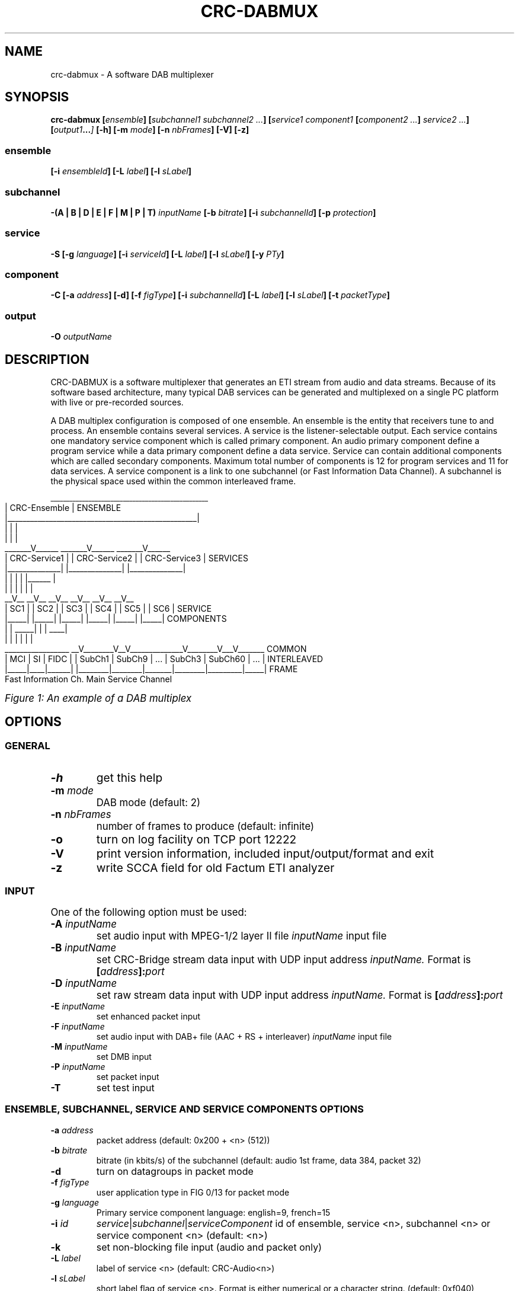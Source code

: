 .\" Process this file with
.\" groff -t -man -Tascii DabMux.1
.\" groff -t -man DabMux.1 > DabMux.ps
.\"
.TH CRC-DABMUX 1 "2006-2010" "\(co Communications Research Centre Canada" "User Manual"
.SH NAME
crc-dabmux \- A software DAB multiplexer

.SH SYNOPSIS
.B  crc-dabmux
.BI [ ensemble ]
.BI [ "subchannel1 subchannel2 ..." ]
.BI [ "service1 component1 " [ "component2 ..." ] " service2 ..."]
.BI [ output1 ... ]
.B  [-h]
.BI [-m " mode"]
.BI [-n " nbFrames"]
.B  [-V]
.B  [-z]

.SS ensemble
.BI [-i " ensembleId"]
.BI [-L " label"]
.BI [-l " sLabel"]

.SS subchannel
.B  -(A | B | D | E | F | M | P | T)
.I  inputName
.BI [-b " bitrate"]
.BI [-i " subchannelId"]
.BB [-k]
.BI [-p " protection"]

.SS service
.B  -S
.BI [-g " language"]
.BI [-i " serviceId"]
.BI [-L " label"]
.BI [-l " sLabel"]
.BI [-y " PTy"]

.SS component
.B  -C
.BI [-a " address"]
.B  [-d]
.BI [-f " figType"]
.BI [-i " subchannelId"]
.BI [-L " label"]
.BI [-l " sLabel"]
.BI [-t " packetType"]

.SS output
.BI -O " outputName"

.SH DESCRIPTION
CRC-DABMUX is a software multiplexer that generates an ETI stream from audio and data streams. Because of its software based architecture, many typical DAB services can be generated and multiplexed on a single PC platform with live or pre-recorded sources.

A DAB multiplex configuration is composed of one ensemble. An ensemble is the entity that receivers tune to and process. An ensemble contains several services. A service is the listener-selectable output. Each service contains one mandatory service component which is called primary component. An audio primary component define a program service while a data primary component define a data service. Service can contain additional components which are called secondary components. Maximum total number of components is 12 for program services and 11 for data services. A service component is a link to one subchannel (or Fast Information Data Channel). A subchannel is the physical space used within the common interleaved frame. 

.bp
.KS
.cs R 20
.ps -1
.nf
                     __________________________________________________
                    |                   CRC-Ensemble                   |  ENSEMBLE
                    |__________________________________________________|
                            |                 |                 |
                            |                 |                 |
                     _______V______    _______V______    _______V______ 
                    | CRC-Service1 |  | CRC-Service2 |  | CRC-Service3 |  SERVICES
                    |______________|  |______________|  |______________|
                       |        |        |        | |______         |
                       |        |        |        |        |        |
                     __V__    __V__    __V__    __V__    __V__    __V__ 
                    | SC1 |  | SC2 |  | SC3 |  | SC4 |  | SC5 |  | SC6 |  SERVICE
                    |_____|  |_____|  |_____|  |_____|  |_____|  |_____|  COMPONENTS
                       |        |   _____|        |        |    ____|
                       |        |  |              |        |   |
 _________________   __V________V__V______________V________V___V_______   COMMON
| MCI | SI | FIDC | | SubCh1 | SubCh9 |  ...  | SubCh3 | SubCh60 | ... |  INTERLEAVED
|_____|____|______| |________|________|_______|________|_________|_____|  FRAME
Fast Information Ch.                 Main Service Channel
.fi
.ps
.cs R

.I Figure 1: An example of a DAB multiplex
.KE

.SH OPTIONS
.
.SS GENERAL
.TP
.B -h
get this help
.
.TP
.BI -m " mode"
DAB mode (default: 2)
.
.TP
.BI -n " nbFrames"
number of frames to produce (default: infinite)
.
.TP
.B -o
turn on log facility on TCP port 12222
.
.TP
.B -V
print version information, included input/output/format and exit
.
.TP
.B -z
write SCCA field for old Factum ETI analyzer

.SS INPUT
One of the following option must be used:
.TP
.BI -A " inputName"
set audio input with MPEG-1/2 layer II file
.I inputName
input file
.
.TP
.BI -B " inputName"
set CRC-Bridge stream data input with UDP input address
.I inputName.
Format is
.BI [ address ]: port
.
.TP
.BI -D " inputName"
set raw stream data input with UDP input address
.I inputName.
Format is
.BI [ address ]: port
.
.TP
.BI -E " inputName"
set enhanced packet input
.
.TP
.BI -F " inputName"
set audio input with DAB+ file (AAC + RS + interleaver)
.I inputName
input file
.
.TP
.BI -M " inputName"
set DMB input
.
.TP
.BI -P " inputName"
set packet input
.
.TP
.B -T
set test input

.SS ENSEMBLE, SUBCHANNEL, SERVICE AND SERVICE COMPONENTS OPTIONS
.TP
.BI -a " address"
packet address (default: 0x200 + <n> (512))
.
.TP
.BI -b " bitrate"
bitrate (in kbits/s) of the subchannel (default: audio 1st frame, data 384, packet 32)
.
.TP
.B -d
turn on datagroups in packet mode
.
.TP
.BI -f " figType"
user application type in FIG 0/13 for packet mode
.
.TP
.BI -g " language"
Primary service component language: english=9, french=15
.
.TP
.BI -i " id"
.IR service | subchannel | serviceComponent
id of ensemble, service <n>, subchannel <n> or service component <n> (default: <n>)
.
.TP
.B -k
set non-blocking file input (audio and packet only)
.
.TP
.BI -L " label"
label of service <n> (default: CRC-Audio<n>)
.
.TP
.BI -l " sLabel"
short label flag of service <n>. Format is either numerical or a character string. (default: 0xf040)
.
.TP
.BI -p " protection"
protection level (default: 3)
.
.TP
.BI -t " type"
.br
audio/data service component type (default: 0)
.br
audio: foreground=0, background=1, multi-channel=2
.br
data: unspecified=0, TMC=1, EWS=2, ITTS=3, paging=4, TDC=5, IP=59, MOT=60, proprietary=61
.
.TP
.BI -y " PTy"
Primary service component program type international code

.SS OUTPUT
.TP
.BI -O " outputName"
name of the output in URL format, i.e.
.IR scheme ://[ address ][: port ][ path ][? query ]
where
.I scheme
is
.RI ( raw | udp | tcp | file | fifo | simul )

.SH USAGE
A multiplex configuration is composed of subchannels, services, service components, outputs and general options. Subchannels must be defined before being referenced by a service component. Services component must be defined within the service they are associated with.

To easily build a multiplex configuration, ensemble options must be defined first. Then subchannels should be defined, followed with services. For each service, its associated service components must be defined when it is defined. Then, outputs should be defined and finally, general options can be appended.

For any numerical option, the value format can be in decimal (e.g. 26), hexadecimal (starting with 0x, e.g. 0x1a) or octal (starting with zero, e.g. 032).

Labels and short labels containing space characters should be double-quoted (e.g. "CRC Ensemble")

A short label is a 16 bits flag field that indicates which of the characters of the label are to be displayed in an abbreviated form. MSB bit is associated with first label character. A binary value of 0 means that the associated character should not be displayed and a value of 1 activate the display. A maximum of 8 bits shall be set. Short label value could also be entered by text. In this case, a flag field will be extrated by comparing label with short label. (e.g. label="CRC Service", short label="Service" or short label=0x0f70)

.SS ENSEMBLE
Ensemble options must be defined prior to any subchannel, service and service component.
.RB "Label (" -L "), short label (" -l " and ensemble identifier (" -i " are available options. Ensemble identifier is a 16 bits number divided in two part. First 4 most significant bits are country identifier and last 12 bits are ensemble reference. Country identifier should not be set to 0.

.SS SUBCHANNEL (INPUT)
Subchannels are defined through software input. Common options are
.I bitrate
.RB ( -b ),
.I subchannel identifier
.RB ( -i ") and "
.I protection
.RB ( -p ).
Bitrate must be 8 kbits/s multiple. For audio input, look at table 7 in subclause 6.2 of ETSI - EN 300 401 for allowed bitrates. Subchannel identifier shall range from 0 to 63. Protection is between 1 and 5 for audio input and between 1 and 4 for data input. Only UEP is supported for MPEG-1/2 layer II audio subchannels and EEP-A for all other subchannels. Input format is chosen between
.RB "audio (" -A "), data (" -D "), enhanced packet mode (" -E "), dmb (" -M "), packet mode (" -P ") and test (" -T ).

.I NOTE: all input type might not be supported. Option -V lists supported inputs.

.TP
.BI "-A " inputName
MPEG audio input. File format must conforms to subclause 7 of ETSI - EN 300 401 (i.e with ScF-CRC, FPAD or XPAD  and no padding bytes). MPEG-1 layer II at 48kHz sampling rate and MPEG-2 layer II at 24kHz are supported. The 
.I inputName
format is directly the file name.
.RS
Example:
.IP \(bu
.I -A audio.mpg
.RE

.TP
.BI "-D " inputName
Data DAB stream mode input. Uses CRC-Dr.Bridge for subchannel framing.
.I InputName
is a URL with supported scheme are
.IR UDP " and " SLIP.
This input can also be used with
.I PRBS
scheme, without any framing.
.RS
Examples:
.IP \(bu
.I -D udp://224.8.9.9:1234
.IP \(bu
.I -D slip://:1234
.IP \(bu
.I -D prbs://:0x110
.RE

.TP
.BI "-E " inputName
DAB enhanced packet mode input. Input stream must follow same rules as with DAB packet mode input. 192 Reed-Solomon error correction RS(204,188) codes are added after every 2256 input data bytes. 24 bytes null packets is added when needed.
.I inputName
is directly the file name.

.TP
.BI "-M " inputName
DAB MPEG-2 TS input, also known as DMB.
.I InputName
is a URL with UDP as default and unique input scheme.
.RS
Examples:
.IP \(bu
.I -M udp://:1234
.IP \(bu
.I -M 224.8.8.8:1234
.RE

.TP
.BI "-P " inputName
DAB packet mode input. Input stream must conforms to subclause 5.3.2 of ETSI - EN 300 401. The
.I inputName
is directly the file name. Flag
.B -k
should be set for pipe input. If packets contain DAB datagroups, then
.B -d
flag should be set. Component type is set with 
.BI "-t " type
option while FIG 0/13 is set with
.BI "-f " figType
options. If input packet is bigger than available space at the end of the current frame, it will start next frame and current frame is padded with 24 bytes null packets. If there is not enough input packet available to complete current frame, it is fill with 24 bytes null packets.
.RS
Examples:
.IP \(bu
.I -P input.bws -t 60 -d
.IP \(bu
.I -P ipstream -k -t 59 -d
.RE

.TP
.BI -T
Data DAB stream mode CRC test internal input. Generates a well-know byte stream for debugging purpose. Each DAB logical frame is composed of a sequence of 8 bits number from 0 to 255. First 4 bytes are replaced with a 32 bits frame counter in big endian mode.
.RS
Example:
.IP \(bu
.I -T
.RE

.SS SERVICE
A new service is added every time option
.I -S
is used. Options are
.I language
.RB ( -g ),
.I service identifier
.RB ( -i ),
.I label
.RB ( -L ),
.I short label
.RB ( -l ") and "
.I program type
.RB ( -y ).
Service identifier is 16 bits encoded for audio services and 32 bits encoded for data services. Program type (PTy) specified the international code found in table of RBDS PTY codes in table 13 of ETSI - TS 101 756.

.SS SERVICE COMPONENT
Service components are added with option (
.B -C
). As they are part of one service, they must be defined within a service definition, i.e. after option (
.B -S
) and its sub options. The
.I subchannel identifier
.RB ( -i )
is a common option of all types of components. For audio components,
.I type
.RB ( -t )
can be used to set foreground, background or multi-channel stream. By default, it is foreground. For packet component, options
.I packet address
.RB ( -a ),
datagroups
.RB ( -d ),
.I fig type,
.RB ( -f ),
.I subchannel identifier
.RB ( -i "), and "
.I packet type
.RB ( -t )
are available.

.SS OUTPUT
Output are defined with option
.B -O
followed with the
.I output name.
The maximum number of allowed output is not defined. If there is no output defined, a simulation output is automatically created.
.I Output name
follows the
.I URL
schemes 
.IR raw , " udp" , " tcp" , " file" " or " simul ". " Raw
scheme is used with a E1 communication card for creating a G.703 stream. For UDP scheme, one ETI frame per UDP datagram is inserted, without the padding. With TCP scheme, each frame is preceded with a 16 bits integer telling the frame size in bytes. This number is in little-endian byte order. Same format is used with file output, except that a 32 bits integer is inserted at the beginning of the file. This number indicates number of frame in the file. This number is in little-endian byte order.

.SS GENERAL
The software can be called with
.I help
.RB ( -h )
option to get a brief online help or with
.I version
.RB ( -V )
option to get information. DAB
.I mode
.RB ( -m )
can be set between 1 and 4. Default mode is 2. A limited
.I number of frames
.RB ( -n )
to produce can be choose, otherwise the software will produces an unlimited number of ETI frames. A special option
.RB ( -z )
is available to remove false SCCA field error reports with an old version of Factum ETI analyser. Option
.RB ( -o )
is used to turn on LOG facility.

.SS URL
Most input and output resources are defined through URLs. Uniform Resource Locator (URL) is a standard way to reference resource location. URL format is:
.RI [ scheme ://][ address ][: port ][ path ][? query ].
Scheme indicates the protocol to access the resource. 

.I NOTE: all URL types might not be supported. Option -V lists supported URLs.

.TP
.B raw://address
Write interface for network card low level access. Interface name is specified with
.I path.
.RS
Example:
.IP \(bu
.I raw://hdlc0
.RE

.TP
.B file://path
Read/write to/from a local file with file name
.I path.
In *NIX, add an additional / for accessing root while on Windows, use path starting with C:\e.
.RS
Examples:
.IP \(bu
.I file://audiofile.mp2
.IP \(bu
.I file:///root
.IP \(bu
.I file://c:\ewinroot
.RE

.TP
.B udp://[address][:port]
Receive/send UDP packets from/to a client at a specified IP
.IR address " and " port .
Can be any unicast or multicast address. When resource is an input, if address is multicast, it is used to join group, otherwise address is used to choose a specific network card when there is more than one. No input address means wait packets from any network interface. When resource is an output, address is always a destination. When it is not specified, destination is local address.
.RS
Examples:
.IP \(bu
.I udp://224.8.9.10:1234
.IP \(bu
.I udp://:1234
.RE

.TP
.B slip://[address]:port]
SLIP is a packet framing protocol over TCP. It is conform to RFC1055. It follows same rules as TCP for naming convention.
.RS
Example:
.IP \(bu
.I slip://:1234
.RE

.TP
.B prbs://:port
PRBS is used for testing purpose. It is an internal input that generates a pseudo-random binary sequence. Stream is generated form the output of a feedback shift register which polynomial is specified by the user. Register is reseted at the beginning of each DAB logical frame.
.RS
Example:
.IP \(bu
.I prbs://:0x110
.RE

.TP
.B simul://
This scheme is an simulation output. Drop the stream and add a 24 ms delay between each write operation.

.SS LOGS
Output logs can be accessed through TCP socket on port 12222. Use option
.RB ( -o )
to turn on LOGS. Every line start with
.RI < prio >
, where
.I prio
is the message priority. Priority codes can be found in the following table.
.TS
tab(&), box;
| c | c | c |
| l | c | l |.
Mnemonic & Value & Description
_
_
EMERG   & 0 & system is unusable
_
ALERT   & 1 & action must be taken immediately
_
CRIT    & 2 & critical conditions
_
ERR     & 3 & error conditions
_
WARNING & 4 & warning conditions
_
NOTICE  & 5 & normal but significant condition
_
INFO    & 6 & informational
_
DBG     & 7 & debug-level messages
.TE

.I Figure 2: Message logs priority chart

.SH EXAMPLES
.TP
Encode one (1) audio file with default options
.ul 1
crc-dabmux -A filename -S -C -O file://output

.TP
Encode one (1) audio file with user defined labels
crc-dabmux -A filename -S -L "Service Label" -C -L "Component Label" -O file://output

.TP
Encode one (1) audio file with user defined subchannel options, i.e. 192 kbits/s @ protection 4
crc-dabmux -A filename -b 192 -p 4 -S -C -O file://output

.TP
Encode one (1) audio file and one (1) data stream
crc-dabmux -A filename -S -C -D 224.8.8.8:1234 -S -C -O file://output

.TP
Encode one (1) broadcast website (BWS) file
crc-dabmux -P filename.bws -b 64 -t 60 -S -C -O file://output

.TP
Encode a complex multiplex
crc-dabmux \\
.RS
.RS
-A audio.mp2 -b 192 -i 0 -p 4 \\
.br
-P pipe1 -k -b 312 -i 1 -p 4 \\
.br
-P data1.bws -b 64 -i 2 -p 3 \\
.br
-E data2.ss -b 96 -i 3 -p 4 \\
.br
.M udp://224.8.8.8:1234 -b 256 -i 4 -p 4 \\
.br
-S -L CRC-Karaoke -l 4064 -i 80 \\
.RS
-C -i 0 \\
.br
-C -i 2 \\
.RE
-S -L "CRC-IP Tunneling" -l 4080 -i 81 \\
.RS
-C -i 1 \\
.RE
-S -L CRC-WebSite -l 0x0fe0 -i 82 \\
.RS
-C -i 2 \\
.RE
-S -L "CRC-Slide Show" -l SlideShow -i 83 \\
.RS
-C -i 3 \\
.RE
-S -L CRC-DMB -l 07000 -i 84 \\
.RS
-C -i 4 \\
.RE
-O raw://hdlc0 -m 2
.RE

.SH CONFORMING TO
ETSI: EN 300 401 V1.3.3 (May 2001).
.I Radio Broadcasting Systems;
.I Digital Audio Broadcasting (DAB) to mobile, portable and fixed receivers.
.PP
ETSI: ETS 300 799 1st edition (September 1997).
.I Digital Audio Broadcasting (DAB);
.I Distribution interfaces;
.I Ensemble Transport Interface (ETI).
.PP
ETSI: TS 102 427 V1.1.1 (July 2005).
.I Digital Audio Broadcasting (DAB);
.I Data Broadcasting - MPEG-2 TS streaming

.SH AUTHOR
Pascal Charest <pascal (dot) charest (at) crc (dot) ca>
